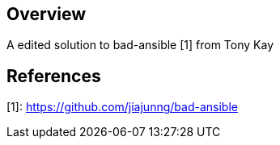 == Overview

A edited solution to bad-ansible [1] from Tony Kay

== References
[1]: https://github.com/jiajunng/bad-ansible
